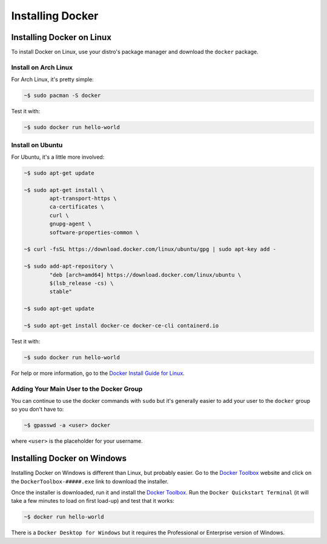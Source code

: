 """""""""""""""""
Installing Docker
"""""""""""""""""

==========================
Installing Docker on Linux
==========================

To install Docker on Linux, use your distro's package manager and download the ``docker`` package.

---------------------
Install on Arch Linux
---------------------

For Arch Linux, it's pretty simple:

.. code-block::

	~$ sudo pacman -S docker

Test it with:

.. code-block:: 

	~$ sudo docker run hello-world

-----------------
Install on Ubuntu
-----------------

For Ubuntu, it's a little more involved:

.. code-block:: 

	~$ sudo apt-get update
	
	~$ sudo apt-get install \
		apt-transport-https \
		ca-certificates \
		curl \
		gnupg-agent \
		software-properties-common \

	~$ curl -fsSL https://download.docker.com/linux/ubuntu/gpg | sudo apt-key add -

	~$ sudo add-apt-repository \
		"deb [arch=amd64] https://download.docker.com/linux/ubuntu \
		$(lsb_release -cs) \
		stable"

	~$ sudo apt-get update
	
	~$ sudo apt-get install docker-ce docker-ce-cli containerd.io

Test it with:

.. code-block:: 

	~$ sudo docker run hello-world

For help or more information, go to the `Docker Install Guide for Linux`_.

.. _Docker Install Guide for Linux: https://docs.docker.com/install/linux/docker-ce/ubuntu/#install-docker-engine---community-1

-----------------------------------------
Adding Your Main User to the Docker Group
-----------------------------------------

You can continue to use the docker commands with ``sudo`` but it's generally easier to add your user to the ``docker`` group so you don't have to:

.. code-block:: 

	~$ gpasswd -a <user> docker

where ``<user>`` is the placeholder for your username.

============================
Installing Docker on Windows
============================

Installing Docker on Windows is different than Linux, but probably easier. Go to the `Docker Toolbox`_ website and click on the ``DockerToolbox-#####.exe`` link to download the installer.

.. _Docker Toolbox: https://github.com/docker/toolbox/releases

Once the installer is downloaded, run it and install the `Docker Toolbox`_. Run the ``Docker Quickstart Terminal`` (it will take a few minutes to load on first load-up) and test that it works:

.. code-block:: 

	~$ docker run hello-world

There is a ``Docker Desktop for Windows`` but it requires the Professional or Enterprise version of Windows.
